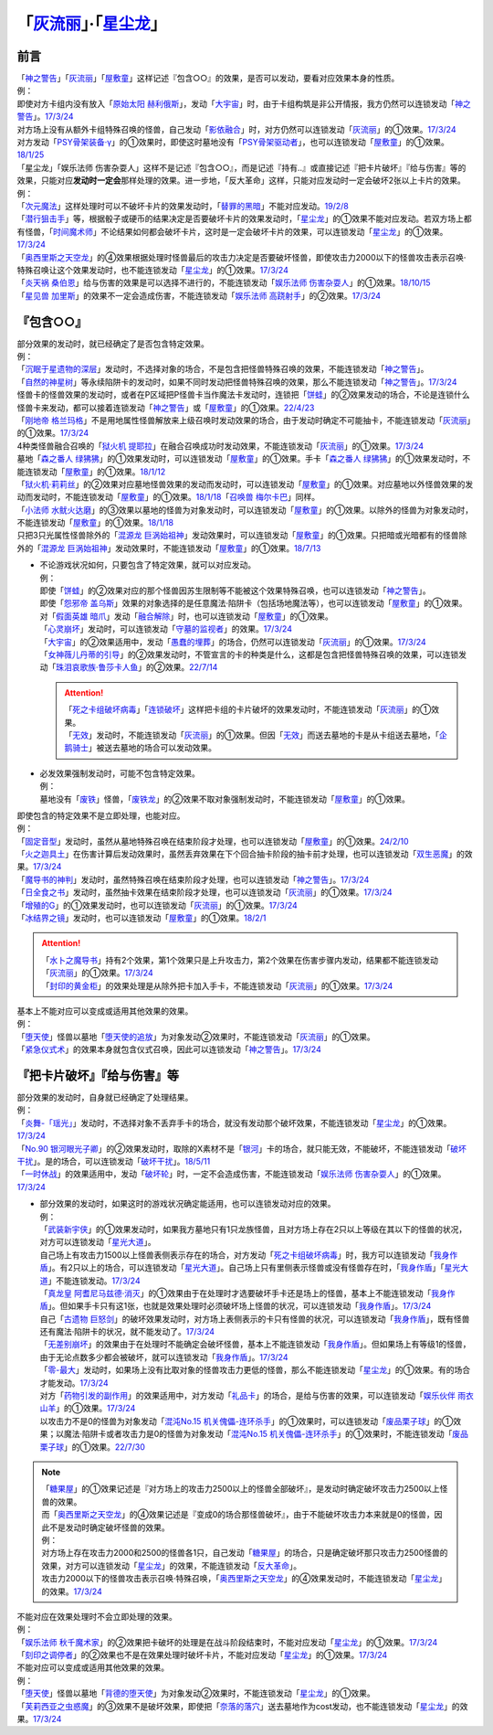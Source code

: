 .. _`「灰流丽」·「星尘龙」`:

==========================================
「`灰流丽`_」·「`星尘龙`_」
==========================================

前言
=========

| 「`神之警告`_」「`灰流丽`_」「`屋敷童`_」这样记述『包含○○』的效果，是否可以发动，要看对应效果本身的性质。
| 例：
| 即使对方卡组内没有放入「`原始太阳 赫利俄斯`_」，发动「`大宇宙`_」时，由于卡组构筑是非公开情报，我方仍然可以连锁发动「`神之警告`_」。\ `17/3/24 <https://www.db.yugioh-card.com/yugiohdb/faq_search.action?ope=5&fid=10239&request_locale=ja>`__
| 对方场上没有从额外卡组特殊召唤的怪兽，自己发动「`影依融合`_」时，对方仍然可以连锁发动「`灰流丽`_」的①效果。\ `17/3/24 <http://www.db.yugioh-card.com/yugiohdb/faq_search.action?ope=5&fid=20586&keyword=&tag=-1>`__
| 对方发动「`PSY骨架装备·γ`_」的①效果时，即使这时墓地没有「`PSY骨架驱动者`_」，也可以连锁发动「`屋敷童`_」的①效果。\ `18/1/25 <https://www.db.yugioh-card.com/yugiohdb/faq_search.action?ope=5&fid=10463&request_locale=ja>`__

| 「星尘龙」「娱乐法师 伤害杂耍人」这样不是记述『包含○○』，而是记述『持有..』或直接记述『把卡片破坏』『给与伤害』等的效果，只能对应\ **发动时一定会**\ 那样处理的效果。进一步地，「反大革命」这样，只能对应发动时一定会破坏2张以上卡片的效果。
| 例：
| 「`次元魔法`_」这样处理时可以不破坏卡片的效果发动时，「`替罪的黑暗`_」不能对应发动。\ `19/2/8 <https://www.db.yugioh-card.com/yugiohdb/faq_search.action?ope=5&fid=22442&keyword=&tag=-1&request_locale=ja>`__
| 「`潜行狙击手`_」等，根据骰子或硬币的结果决定是否要破坏卡片的效果发动时，「`星尘龙`_」的①效果不能对应发动。若双方场上都有怪兽，「`时间魔术师`_」不论结果如何都会破坏卡片，这时是一定会破坏卡片的效果，可以连锁发动「`星尘龙`_」的①效果。\ `17/3/24 <https://www.db.yugioh-card.com/yugiohdb/faq_search.action?ope=5&fid=7407&request_locale=ja>`__
| 「`奥西里斯之天空龙`_」的④效果根据处理时怪兽最后的攻击力决定是否要破坏怪兽，即使攻击力2000以下的怪兽攻击表示召唤·特殊召唤让这个效果发动时，也不能连锁发动「`星尘龙`_」的①效果。\ `17/3/24 <https://www.db.yugioh-card.com/yugiohdb/faq_search.action?ope=5&fid=11914&request_locale=ja>`__
| 「`炎天祸 桑伯恩`_」给与伤害的效果是可以选择不进行的，不能连锁发动「`娱乐法师 伤害杂耍人`_」的①效果。\ `18/10/15 <https://www.db.yugioh-card.com/yugiohdb/faq_search.action?ope=5&fid=22209&request_locale=ja>`__
| 「`星见兽 加里斯`_」的效果不一定会造成伤害，不能连锁发动「`娱乐法师 高跷射手`_」的②效果。\ `17/3/24 <https://www.db.yugioh-card.com/yugiohdb/faq_search.action?ope=5&fid=66&request_locale=ja>`__

『包含○○』
=============

| 部分效果的发动时，就已经确定了是否包含特定效果。
| 例：
| 「`沉眠于星遗物的深层`_」发动时，不选择对象的场合，不是包含把怪兽特殊召唤的效果，不能连锁发动「`神之警告`_」。
| 「`自然的神星树`_」等永续陷阱卡的发动时，如果不同时发动把怪兽特殊召唤的效果，那么不能连锁发动「`神之警告`_」。\ `17/3/24 <https://www.db.yugioh-card.com/yugiohdb/faq_search.action?ope=5&fid=13786&request_locale=ja>`__
| 怪兽卡的怪兽效果的发动时，或者在P区域把P怪兽卡当作魔法卡发动时，连锁把「`饼蛙`_」的②效果发动的场合，不论是连锁什么怪兽卡来发动，都可以接着连锁发动「`神之警告`_」或「`屋敷童`_」的①效果。\ `22/4/23 <https://www.db.yugioh-card.com/yugiohdb/faq_search.action?ope=5&fid=19625&keyword=&tag=-1&request_locale=ja>`__
| 「`刚地帝 格兰玛格`_」不是用地属性怪兽解放来上级召唤时发动效果的场合，由于发动时确定不可能抽卡，不能连锁发动「`灰流丽`_」的①效果。\ `17/3/24 <http://www.db.yugioh-card.com/yugiohdb/faq_search.action?ope=5&fid=20547&keyword=&tag=-1>`__
| 4种类怪兽融合召唤的「`狱火机 提耶拉`_」在融合召唤成功时发动效果，不能连锁发动「`灰流丽`_」的①效果。\ `17/3/24 <http://www.db.yugioh-card.com/yugiohdb/faq_search.action?ope=5&fid=10690&keyword=&tag=-1>`__
| 墓地「`森之番人 绿狒狒`_」的①效果发动时，可以连锁发动「`屋敷童`_」的①效果。手卡「`森之番人 绿狒狒`_」的①效果发动时，不能连锁发动「`屋敷童`_」的①效果。\ `18/1/12 <https://www.db.yugioh-card.com/yugiohdb/faq_search.action?ope=5&fid=21723&request_locale=ja>`__
| 「`狱火机·莉莉丝`_」的②效果对应墓地怪兽效果的发动而发动时，可以连锁发动「`屋敷童`_」的①效果。对应墓地以外怪兽效果的发动而发动时，不能连锁发动「`屋敷童`_」的①效果。\ `18/1/18 <https://www.db.yugioh-card.com/yugiohdb/faq_search.action?ope=5&fid=7984&request_locale=ja>`__\ 「`召唤兽 梅尔卡巴`_」同样。
| 「`小法师 水鱿火达磨`_」的③效果以墓地的怪兽为对象发动时，可以连锁发动「`屋敷童`_」的①效果。以除外的怪兽为对象发动时，不能连锁发动「`屋敷童`_」的①效果。\ `18/1/18 <https://www.db.yugioh-card.com/yugiohdb/faq_search.action?ope=5&fid=10733&request_locale=ja>`__
| 只把3只光属性怪兽除外的「`混源龙 巨涡始祖神`_」发动效果时，可以连锁发动「`屋敷童`_」的①效果。只把暗或光暗都有的怪兽除外的「`混源龙 巨涡始祖神`_」发动效果时，不能连锁发动「`屋敷童`_」的①效果。\ `18/7/13 <https://www.db.yugioh-card.com/yugiohdb/faq_search.action?ope=5&fid=22033&request_locale=ja>`__

-  | 不论游戏状况如何，只要包含了特定效果，就可以对应发动。
   | 例：
   | 即使「`饼蛙`_」的②效果对应的那个怪兽因苏生限制等不能被这个效果特殊召唤，也可以连锁发动「`神之警告`_」。
   | 即使「`怨邪帝 盖乌斯`_」效果的对象选择的是任意魔法·陷阱卡（包括场地魔法等），也可以连锁发动「`屋敷童`_」的①效果。
   | 对「`假面英雄 暗爪`_」发动「`融合解除`_」时，也可以连锁发动「`屋敷童`_」的①效果。
   | 「`心灵崩坏`_」发动时，可以连锁发动「`守墓的监视者`_」的效果。\ `17/3/24 <https://www.db.yugioh-card.com/yugiohdb/faq_search.action?ope=5&fid=11731&keyword=&tag=-1&request_locale=ja>`__
   | 「`大宇宙`_」的②效果适用中，发动「`愚蠢的埋葬`_」的场合，仍然可以连锁发动「`灰流丽`_」的①效果。\ `17/3/24 <http://www.db.yugioh-card.com/yugiohdb/faq_search.action?ope=5&fid=20543&keyword=&tag=-1>`__
   | 「`女神薇儿丹蒂的引导`_」的②效果发动时，不管宣言的卡的种类是什么，这都是包含把怪兽特殊召唤的效果，可以连锁发动「`珠泪哀歌族·鲁莎卡人鱼`_」的②效果。\ `22/7/14 <https://www.db.yugioh-card.com/yugiohdb/faq_search.action?ope=5&fid=23806&keyword=&tag=-1&request_locale=ja>`__

   .. attention::

      | 「`死之卡组破坏病毒`_」「`连锁破坏`_」这样把卡组的卡片破坏的效果发动时，不能连锁发动「`灰流丽`_」的①效果。
      | 「`无效`_」发动时，不能连锁发动「`灰流丽`_」的①效果。但因「`无效`_」而送去墓地的卡是从卡组送去墓地，「`企鹅骑士`_」被送去墓地的场合可以发动效果。

-  | 必发效果强制发动时，可能不包含特定效果。
   | 例：
   | 墓地没有「`废铁`_」怪兽，「`废铁龙`_」的②效果不取对象强制发动时，不能连锁发动「`屋敷童`_」的①效果。

| 即使包含的特定效果不是立即处理，也能对应。
| 例：
| 「`固定音型`_」发动时，虽然从墓地特殊召唤在结束阶段才处理，也可以连锁发动「`屋敷童`_」的①效果。\ `24/2/10 <https://yugioh-wiki.net/index.php?%A1%D4%A5%AA%A5%B9%A5%C6%A5%A3%A5%CA%A1%BC%A5%C8%A1%D5#faq1>`__
| 「`火之迦具土`_」在伤害计算后发动效果时，虽然丢弃效果在下个回合抽卡阶段的抽卡前才处理，也可以连锁发动「`双生恶魔`_」的效果。\ `17/3/24 <https://www.db.yugioh-card.com/yugiohdb/faq_search.action?ope=5&fid=95&keyword=&tag=-1&request_locale=ja>`__
| 「`魔导书的神判`_」发动时，虽然特殊召唤在结束阶段才处理，也可以连锁发动「`神之警告`_」。\ `17/3/24 <https://www.db.yugioh-card.com/yugiohdb/faq_search.action?ope=5&fid=12713&request_locale=ja>`__
| 「`日全食之书`_」发动时，虽然抽卡效果在结束阶段才处理，也可以连锁发动「`灰流丽`_」的①效果。\ `17/3/24 <http://www.db.yugioh-card.com/yugiohdb/faq_search.action?ope=5&fid=11500&keyword=&tag=-1>`__
| 「`增殖的G`_」的①效果发动时，也可以连锁发动「`灰流丽`_」的①效果。\ `17/3/24 <http://www.db.yugioh-card.com/yugiohdb/faq_search.action?ope=5&fid=20473&keyword=&tag=-1>`__
| 「`冰结界之镜`_」发动时，也可以连锁发动「`屋敷童`_」的①效果。\ `18/2/1 <https://www.db.yugioh-card.com/yugiohdb/faq_search.action?ope=5&fid=9826&request_locale=ja>`__

.. attention::

   | 「`水卜之魔导书`_」持有2个效果，第1个效果只是上升攻击力，第2个效果在伤害步骤内发动，结果都不能连锁发动「`灰流丽`_」的①效果。\ `17/3/24 <http://www.db.yugioh-card.com/yugiohdb/faq_search.action?ope=5&fid=11700>`__
   | 「`封印的黄金柜`_」的效果处理是从除外把卡加入手卡，不能连锁发动「`灰流丽`_」的①效果。\ `17/3/24 <http://www.db.yugioh-card.com/yugiohdb/faq_search.action?ope=5&fid=11993&keyword=&tag=-1>`__

| 基本上不能对应可以变成或适用其他效果的效果。
| 例：
| 「`堕天使`_」怪兽以墓地「`堕天使的追放`_」为对象发动②效果时，不能连锁发动「`灰流丽`_」的①效果。
| 「`紧急仪式术`_」的效果本身就包含仪式召唤，因此可以连锁发动「`神之警告`_」。\ `17/3/24 <https://www.db.yugioh-card.com/yugiohdb/faq_search.action?ope=5&fid=7942&request_locale=ja>`__

『把卡片破坏』『给与伤害』等
=============================

| 部分效果的发动时，自身就已经确定了处理结果。
| 例：
| 「`炎舞-「瑶光」`_」发动时，不选择对象不丢弃手卡的场合，就没有发动那个破坏效果，不能连锁发动「`星尘龙`_」的①效果。\ `17/3/24 <https://www.db.yugioh-card.com/yugiohdb/faq_search.action?ope=5&fid=10216&request_locale=ja>`__
| 「`No.90 银河眼光子卿`_」的②效果发动时，取除的X素材不是「`银河`_」卡的场合，就只能无效，不能破坏，不能连锁发动「`破坏干扰`_」。是的场合，可以连锁发动「`破坏干扰`_」。\ `18/5/11 <https://www.db.yugioh-card.com/yugiohdb/faq_search.action?ope=5&fid=21890&request_locale=ja>`__
| 「`一时休战`_」的效果适用中，发动「`破坏轮`_」时，一定不会造成伤害，不能连锁发动「`娱乐法师 伤害杂耍人`_」的①效果。\ `17/3/24 <https://www.db.yugioh-card.com/yugiohdb/faq_search.action?ope=5&fid=15398&request_locale=ja>`__

-  | 部分效果的发动时，如果这时的游戏状况确定能适用，也可以连锁发动对应的效果。
   | 例：
   | 「`武装新宇侠`_」的①效果发动时，如果我方墓地只有1只龙族怪兽，且对方场上存在2只以上等级在其以下的怪兽的状况，对方可以连锁发动「`星光大道`_」。
   | 自己场上有攻击力1500以上怪兽表侧表示存在的场合，对方发动「`死之卡组破坏病毒`_」时，我方可以连锁发动「`我身作盾`_」。有2只以上的场合，可以连锁发动「`星光大道`_」。自己场上只有里侧表示怪兽或没有怪兽存在时，「`我身作盾`_」「`星光大道`_」不能连锁发动。\ `17/3/24 <https://www.db.yugioh-card.com/yugiohdb/faq_search.action?ope=5&fid=14572&request_locale=ja>`__
   | 「`真龙皇 阿耆尼马兹德·消灭`_」的①效果由于在处理时才选要破坏手卡还是场上的怪兽，基本上不能连锁发动「`我身作盾`_」。但如果手卡只有这1张，也就是效果处理时必须破坏场上怪兽的状况，可以连锁发动「`我身作盾`_」。\ `17/3/24 <https://www.db.yugioh-card.com/yugiohdb/faq_search.action?ope=5&fid=18723&request_locale=ja>`__
   | 自己「`古遗物 巨怒剑`_」的破坏效果发动时，对方场上表侧表示的卡只有怪兽的状况，可以连锁发动「`我身作盾`_」，既有怪兽还有魔法·陷阱卡的状况，就不能发动了。\ `17/3/24 <https://www.db.yugioh-card.com/yugiohdb/faq_search.action?ope=5&fid=13169&request_locale=ja>`__
   | 「`无差别崩坏`_」的效果由于在处理时不能确定会破坏怪兽，基本上不能连锁发动「`我身作盾`_」。但如果场上有等级1的怪兽，由于无论点数多少都会被破坏，就可以连锁发动「`我身作盾`_」。\ `17/3/24 <https://www.db.yugioh-card.com/yugiohdb/faq_search.action?ope=5&fid=20860&request_locale=ja>`__
   | 「`零-最大`_」发动时，如果场上没有比取对象的怪兽攻击力更低的怪兽，那么不能连锁发动「`星尘龙`_」的①效果。有的场合才能发动。\ `17/3/24 <https://www.db.yugioh-card.com/yugiohdb/faq_search.action?ope=5&fid=192&request_locale=ja>`__
   | 对方「`药物引发的副作用`_」的效果适用中，对方发动「`礼品卡`_」的场合，是给与伤害的效果，可以连锁发动「`娱乐伙伴 雨衣山羊`_」的①效果。\ `17/3/24 <https://www.db.yugioh-card.com/yugiohdb/faq_search.action?ope=5&fid=17573&request_locale=ja>`__
   | 以攻击力不是0的怪兽为对象发动「`混沌No.15 机关傀儡-连环杀手`_」的①效果时，可以连锁发动「`废品栗子球`_」的①效果；以魔法·陷阱卡或者攻击力是0的怪兽为对象发动「`混沌No.15 机关傀儡-连环杀手`_」的①效果时，不能连锁发动「`废品栗子球`_」的①效果。\ `22/7/30 <https://yugioh-wiki.net/index.php?%A1%D4%A3%C3%A3%CE%A3%EF.%A3%B1%A3%B5%20%A5%AE%A5%DF%A5%C3%A5%AF%A1%A6%A5%D1%A5%DA%A5%C3%A5%C8%A1%DD%A5%B7%A5%EA%A5%A2%A5%EB%A5%AD%A5%E9%A1%BC%A1%D5#faq>`__

.. note::

   | 「`糖果屋`_」的①效果记述是『对方场上的攻击力2500以上的怪兽全部破坏』，是发动时确定破坏攻击力2500以上怪兽的效果。
   | 而「`奥西里斯之天空龙`_」的④效果记述是『变成0的场合那怪兽破坏』，由于不能破坏攻击力本来就是0的怪兽，因此不是发动时确定破坏怪兽的效果。
   | 例：
   | 对方场上存在攻击力2000和2500的怪兽各1只，自己发动「`糖果屋`_」的场合，只是确定破坏那只攻击力2500怪兽的效果，对方可以连锁发动「`星尘龙`_」的效果，不能连锁发动「`反大革命`_」。
   | 攻击力2000以下的怪兽攻击表示召唤·特殊召唤，「`奥西里斯之天空龙`_」的④效果发动时，不能连锁发动「`星尘龙`_」的效果。\ `17/3/24 <https://www.db.yugioh-card.com/yugiohdb/faq_search.action?ope=5&fid=11914&keyword=&tag=-1&request_locale=ja>`__

| 不能对应在效果处理时不会立即处理的效果。
| 例：
| 「`娱乐法师 秋千魔术家`_」的②效果把卡破坏的处理是在战斗阶段结束时，不能对应发动「`星尘龙`_」的①效果。\ `17/3/24 <https://www.db.yugioh-card.com/yugiohdb/faq_search.action?ope=5&fid=15370&request_locale=ja>`__
| 「`刻印之调停者`_」的②效果也不是在效果处理时破坏卡片，不能对应发动「`星尘龙`_」的①效果。\ `17/3/24 <https://www.db.yugioh-card.com/yugiohdb/faq_search.action?ope=5&fid=17479&request_locale=ja>`__

| 不能对应可以变成或适用其他效果的效果。
| 例：
| 「`堕天使`_」怪兽以墓地「`背德的堕天使`_」为对象发动②效果时，不能连锁发动「`星尘龙`_」的①效果。
| 「`芙莉西亚之虫惑魔`_」的③效果不是破坏效果，即使把「`奈落的落穴`_」送去墓地作为cost发动，也不能连锁发动「`星尘龙`_」的效果。\ `17/3/24 <https://www.db.yugioh-card.com/yugiohdb/faq_search.action?ope=5&fid=16681&keyword=&tag=-1&request_locale=ja>`__

.. _`奈落的落穴`: https://ygocdb.com/card/name/奈落的落穴
.. _`珠泪哀歌族·鲁莎卡人鱼`: https://ygocdb.com/card/name/珠泪哀歌族·鲁莎卡人鱼
.. _`星光大道`: https://ygocdb.com/card/name/星光大道
.. _`屋敷童`: https://ygocdb.com/card/name/屋敷童
.. _`堕天使`: https://ygocdb.com/?search=堕天使
.. _`狱火机 提耶拉`: https://ygocdb.com/card/name/狱火机%20提耶拉
.. _`古遗物 巨怒剑`: https://ygocdb.com/card/name/古遗物%20巨怒剑
.. _`紧急仪式术`: https://ygocdb.com/card/name/紧急仪式术
.. _`固定音型`: https://ygocdb.com/card/name/固定音型
.. _`No.90 银河眼光子卿`: https://ygocdb.com/card/name/No.90%20银河眼光子卿
.. _`娱乐伙伴 雨衣山羊`: https://ygocdb.com/card/name/娱乐伙伴%20雨衣山羊
.. _`零-最大`: https://ygocdb.com/card/name/零-最大
.. _`混源龙 巨涡始祖神`: https://ygocdb.com/card/name/混源龙%20巨涡始祖神
.. _`背德的堕天使`: https://ygocdb.com/card/name/背德的堕天使
.. _`怨邪帝 盖乌斯`: https://ygocdb.com/card/name/怨邪帝%20盖乌斯
.. _`时间魔术师`: https://ygocdb.com/card/name/时间魔术师
.. _`娱乐法师 高跷射手`: https://ygocdb.com/card/name/娱乐法师%20高跷射手
.. _`魔导书的神判`: https://ygocdb.com/card/name/魔导书的神判
.. _`武装新宇侠`: https://ygocdb.com/card/name/武装新宇侠
.. _`PSY骨架驱动者`: https://ygocdb.com/card/name/PSY骨架驱动者
.. _`封印的黄金柜`: https://ygocdb.com/card/name/封印的黄金柜
.. _`堕天使的追放`: https://ygocdb.com/card/name/堕天使的追放
.. _`死之卡组破坏病毒`: https://ygocdb.com/card/name/死之卡组破坏病毒
.. _`真龙皇 阿耆尼马兹德·消灭`: https://ygocdb.com/card/name/真龙皇%20阿耆尼马兹德·消灭
.. _`饼蛙`: https://ygocdb.com/card/name/饼蛙
.. _`紧急同调`: https://ygocdb.com/card/name/紧急同调
.. _`大宇宙`: https://ygocdb.com/card/name/大宇宙
.. _`原始太阳 赫利俄斯`: https://ygocdb.com/card/name/原始太阳%20赫利俄斯
.. _`神之警告`: https://ygocdb.com/card/name/神之警告
.. _`小法师 水鱿火达磨`: https://ygocdb.com/card/name/小法师%20水鱿火达磨
.. _`娱乐法师 伤害杂耍人`: https://ygocdb.com/card/name/娱乐法师%20伤害杂耍人
.. _`守墓的监视者`: https://ygocdb.com/card/name/守墓的监视者
.. _`药物引发的副作用`: https://ygocdb.com/card/name/药物引发的副作用
.. _`破坏干扰`: https://ygocdb.com/card/name/破坏干扰
.. _`灰流丽`: https://ygocdb.com/card/name/灰流丽
.. _`刚地帝 格兰玛格`: https://ygocdb.com/card/name/刚地帝%20格兰玛格
.. _`心灵崩坏`: https://ygocdb.com/card/name/心灵崩坏
.. _`替罪的黑暗`: https://ygocdb.com/card/name/替罪的黑暗
.. _`增殖的G`: https://ygocdb.com/card/name/增殖的G
.. _`冰结界之镜`: https://ygocdb.com/card/name/冰结界之镜
.. _`娱乐法师 秋千魔术家`: https://ygocdb.com/card/name/娱乐法师%20秋千魔术家
.. _`银河`: https://ygocdb.com/?search=银河
.. _`影依融合`: https://ygocdb.com/card/name/影依融合
.. _`日全食之书`: https://ygocdb.com/card/name/日全食之书
.. _`炎舞-「瑶光」`: https://ygocdb.com/card/name/炎舞-「瑶光」
.. _`沉眠于星遗物的深层`: https://ygocdb.com/card/name/沉眠于星遗物的深层
.. _`混沌No.15 机关傀儡-连环杀手`: https://ygocdb.com/card/name/混沌No.15%20机关傀儡-连环杀手
.. _`星见兽 加里斯`: https://ygocdb.com/card/name/星见兽%20加里斯
.. _`愚蠢的埋葬`: https://ygocdb.com/card/name/愚蠢的埋葬
.. _`炎天祸 桑伯恩`: https://ygocdb.com/card/name/炎天祸%20桑伯恩
.. _`水卜之魔导书`: https://ygocdb.com/card/name/水卜之魔导书
.. _`PSY骨架装备·γ`: https://ygocdb.com/card/name/PSY骨架装备·γ
.. _`自然的神星树`: https://ygocdb.com/card/name/自然的神星树
.. _`奥西里斯之天空龙`: https://ygocdb.com/card/name/奥西里斯之天空龙
.. _`星尘龙`: https://ygocdb.com/card/name/星尘龙
.. _`连锁破坏`: https://ygocdb.com/card/name/连锁破坏
.. _`森之番人 绿狒狒`: https://ygocdb.com/card/name/森之番人%20绿狒狒
.. _`破坏轮`: https://ygocdb.com/card/name/破坏轮
.. _`双生恶魔`: https://ygocdb.com/card/name/双生恶魔
.. _`女神薇儿丹蒂的引导`: https://ygocdb.com/card/name/女神薇儿丹蒂的引导
.. _`我身作盾`: https://ygocdb.com/card/name/我身作盾
.. _`潜行狙击手`: https://ygocdb.com/card/name/潜行狙击手
.. _`一时休战`: https://ygocdb.com/card/name/一时休战
.. _`芙莉西亚之虫惑魔`: https://ygocdb.com/card/name/芙莉西亚之虫惑魔
.. _`召唤兽 梅尔卡巴`: https://ygocdb.com/card/name/召唤兽%20梅尔卡巴
.. _`无差别崩坏`: https://ygocdb.com/card/name/无差别崩坏
.. _`次元魔法`: https://ygocdb.com/card/name/次元魔法
.. _`刻印之调停者`: https://ygocdb.com/card/name/刻印之调停者
.. _`火之迦具土`: https://ygocdb.com/card/name/火之迦具土
.. _`礼品卡`: https://ygocdb.com/card/name/礼品卡
.. _`废品栗子球`: https://ygocdb.com/card/name/废品栗子球
.. _`狱火机·莉莉丝`: https://ygocdb.com/card/name/狱火机·莉莉丝
.. _`废铁龙`: https://ygocdb.com/card/name/废铁龙
.. _`废铁`: https://ygocdb.com/?search=废铁
.. _`假面英雄 暗爪`: https://ygocdb.com/card/name/假面英雄%20暗爪
.. _`融合解除`: https://ygocdb.com/card/name/融合解除
.. _`企鹅骑士`: https://ygocdb.com/card/name/企鹅骑士
.. _`无效`: https://ygocdb.com/card/name/无效
.. _`糖果屋`: https://ygocdb.com/card/name/糖果屋
.. _`反大革命`: https://ygocdb.com/card/name/反大革命

